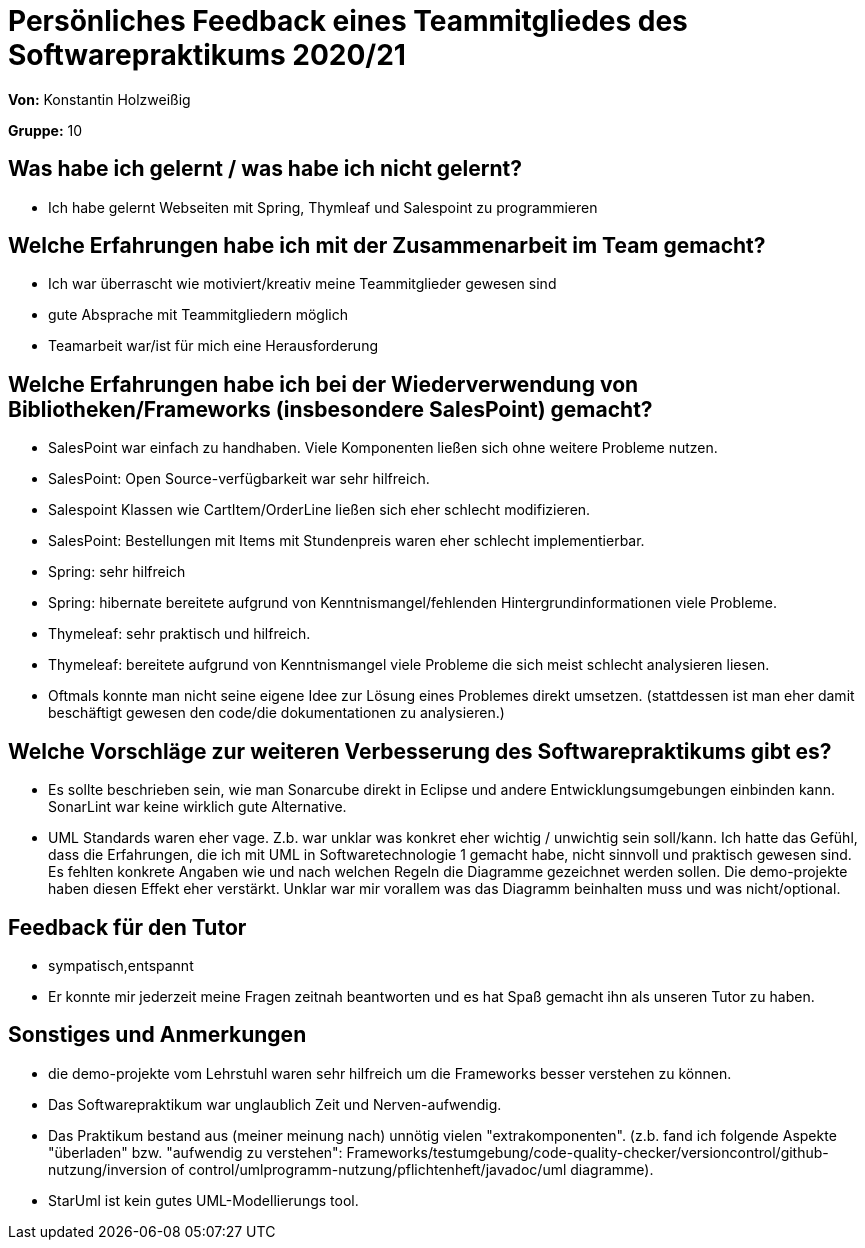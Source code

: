 = Persönliches Feedback eines Teammitgliedes des Softwarepraktikums 2020/21
// Auch wenn der Bogen nicht anonymisiert ist, dürfen Sie gern Ihre Meinung offen kundtun.
// Sowohl positive als auch negative Anmerkungen werden gern gesehen und zur stetigen Verbesserung genutzt.
// Versuchen Sie in dieser Auswertung also stets sowohl Positives wie auch Negatives zu erwähnen.

**Von:** Konstantin Holzweißig

**Gruppe:** 10

== Was habe ich gelernt / was habe ich nicht gelernt?
// Ausführung der positiven und negativen Erfahrungen, die im Softwarepraktikum gesammelt wurden
- Ich habe gelernt Webseiten mit Spring, Thymleaf und Salespoint zu programmieren

== Welche Erfahrungen habe ich mit der Zusammenarbeit im Team gemacht?
// Kurze Beschreibung der Zusammenarbeit im Team. Was lief gut? Was war verbesserungswürdig? Was würden Sie das nächste Mal anders machen?
- Ich war überrascht wie motiviert/kreativ meine Teammitglieder gewesen sind
- gute Absprache mit Teammitgliedern möglich
- Teamarbeit war/ist für mich eine Herausforderung

== Welche Erfahrungen habe ich bei der Wiederverwendung von Bibliotheken/Frameworks (insbesondere SalesPoint) gemacht?
// Einschätzung der Arbeit mit den bereitgestellten und zusätzlich genutzten Frameworks. Was War gut? Was war verbesserungswürdig?
- SalesPoint war einfach zu handhaben. Viele Komponenten ließen sich ohne weitere Probleme nutzen.
- SalesPoint: Open Source-verfügbarkeit war sehr hilfreich.
- Salespoint Klassen wie CartItem/OrderLine ließen sich eher schlecht modifizieren.
- SalesPoint: Bestellungen mit Items mit Stundenpreis waren eher schlecht implementierbar. 
- Spring: sehr hilfreich
- Spring: hibernate bereitete aufgrund von Kenntnismangel/fehlenden Hintergrundinformationen viele Probleme.
- Thymeleaf: sehr praktisch und hilfreich.
- Thymeleaf: bereitete aufgrund von Kenntnismangel viele Probleme die sich meist schlecht analysieren liesen.
- Oftmals konnte man nicht seine eigene Idee zur Lösung eines Problemes direkt umsetzen. (stattdessen ist man eher damit beschäftigt gewesen den code/die dokumentationen zu analysieren.)

== Welche Vorschläge zur weiteren Verbesserung des Softwarepraktikums gibt es?
// Möglichst mit Beschreibung, warum die Umsetzung des von Ihnen angebrachten Vorschlages nötig ist.
- Es sollte beschrieben sein, wie man Sonarcube direkt in Eclipse und andere Entwicklungsumgebungen einbinden kann. SonarLint war keine wirklich gute Alternative.
- UML Standards waren eher vage. Z.b. war unklar was konkret eher wichtig / unwichtig sein soll/kann. Ich hatte das Gefühl, dass die Erfahrungen, die ich mit UML in Softwaretechnologie 1 gemacht habe, nicht sinnvoll und praktisch gewesen sind. Es fehlten konkrete Angaben wie und nach welchen Regeln die Diagramme gezeichnet werden sollen. 
Die demo-projekte haben diesen Effekt eher verstärkt. Unklar war mir vorallem was das Diagramm beinhalten muss und was nicht/optional.

== Feedback für den Tutor
// Fühlten Sie sich durch den vom Lehrstuhl bereitgestellten Tutor gut betreut? Was war positiv? Was war verbesserungswürdig?
- sympatisch,entspannt
- Er konnte mir jederzeit meine Fragen zeitnah beantworten und es hat Spaß gemacht ihn als unseren Tutor zu haben.

== Sonstiges und Anmerkungen
// Welche Aspekte fanden in den oben genannten Punkten keine Erwähnung?
- die demo-projekte vom Lehrstuhl waren sehr hilfreich um die Frameworks besser verstehen zu können.
- Das Softwarepraktikum war unglaublich Zeit und Nerven-aufwendig.
- Das Praktikum bestand aus (meiner meinung nach) unnötig vielen "extrakomponenten". (z.b. fand ich folgende Aspekte "überladen" bzw. "aufwendig zu verstehen": Frameworks/testumgebung/code-quality-checker/versioncontrol/github-nutzung/inversion of control/umlprogramm-nutzung/pflichtenheft/javadoc/uml diagramme).
- StarUml ist kein gutes UML-Modellierungs tool.


